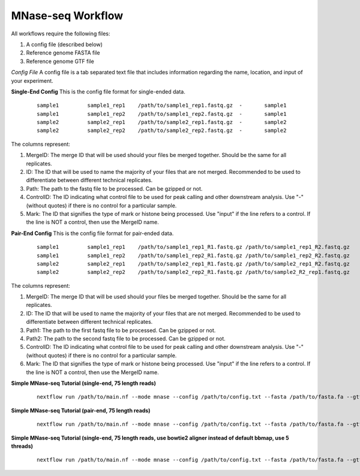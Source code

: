 MNase-seq Workflow
==================

All workflows require the following files:

1. A config file (described below)
2. Reference genome FASTA file
3. Reference genome GTF file

*Config File*
A config file is a tab separated text file that includes information regarding the name, location, and input of your experiment.

**Single-End Config**
This is the config file format for single-ended data.
    ::

        sample1		sample1_rep1	/path/to/sample1_rep1.fastq.gz	-	sample1
        sample1		sample1_rep2	/path/to/sample1_rep2.fastq.gz	-	sample1
        sample2		sample2_rep1	/path/to/sample2_rep1.fastq.gz	-	sample2
        sample2		sample2_rep2	/path/to/sample2_rep2.fastq.gz	-	sample2

The columns represent:

1. MergeID: The merge ID that will be used should your files be merged together. Should be the same for all replicates.
2. ID: The ID that will be used to name the majority of your files that are not merged. Recommended to be used to differentiate between different technical replicates.
3. Path: The path to the fastq file to be processed. Can be gzipped or not.
4. ControlID: The ID indicating what control file to be used for peak calling and other downstream analysis. Use "-" (without quotes) if there is no control for a particular sample.
5. Mark: The ID that signifies the type of mark or histone being processed. Use "input" if the line refers to a control. If the line is NOT a control, then use the MergeID name.

**Pair-End Config**
This is the config file format for pair-ended data.
    ::

        sample1		sample1_rep1	/path/to/sample1_rep1_R1.fastq.gz /path/to/sample1_rep1_R2.fastq.gz	-	sample1
        sample1		sample1_rep2	/path/to/sample1_rep2_R1.fastq.gz /path/to/sample1_rep2_R2.fastq.gz	-	sample1
        sample2		sample2_rep1	/path/to/sample2_rep1_R1.fastq.gz /path/to/sample2_rep1_R2.fastq.gz	-	sample2
        sample2		sample2_rep2	/path/to/sample2_rep2_R1.fastq.gz /path/to/sample2_R2_rep1.fastq.gz	-	sample2

The columns represent:

1. MergeID: The merge ID that will be used should your files be merged together. Should be the same for all replicates.
2. ID: The ID that will be used to name the majority of your files that are not merged. Recommended to be used to differentiate between different technical replicates.
3. Path1: The path to the first fastq file to be processed. Can be gzipped or not.
4. Path2: The path to the second fastq file to be processed. Can be gzipped or not.
5. ControlID: The ID indicating what control file to be used for peak calling and other downstream analysis. Use "-" (without quotes) if there is no control for a particular sample.
6. Mark: The ID that signifies the type of mark or histone being processed. Use "input" if the line refers to a control. If the line is NOT a control, then use the MergeID name.

**Simple MNase-seq Tutorial (single-end, 75 length reads)**
    ::

        nextflow run /path/to/main.nf --mode mnase --config /path/to/config.txt --fasta /path/to/fasta.fa --gtf /path/to/gtf.gtf --lib s --readLen 75

**Simple MNase-seq Tutorial (pair-end, 75 length reads)**
    ::

        nextflow run /path/to/main.nf --mode mnase --config /path/to/config.txt --fasta /path/to/fasta.fa --gtf /path/to/gtf.gtf --lib p --readLen 75

**Simple MNase-seq Tutorial (single-end, 75 length reads, use bowtie2 aligner instead of default bbmap, use 5 threads)**
    ::
    
        nextflow run /path/to/main.nf --mode mnase --config /path/to/config.txt --fasta /path/to/fasta.fa --gtf /path/to/gtf.gtf --lib s --readLen 75 --aligner bowtie2 --threads 5